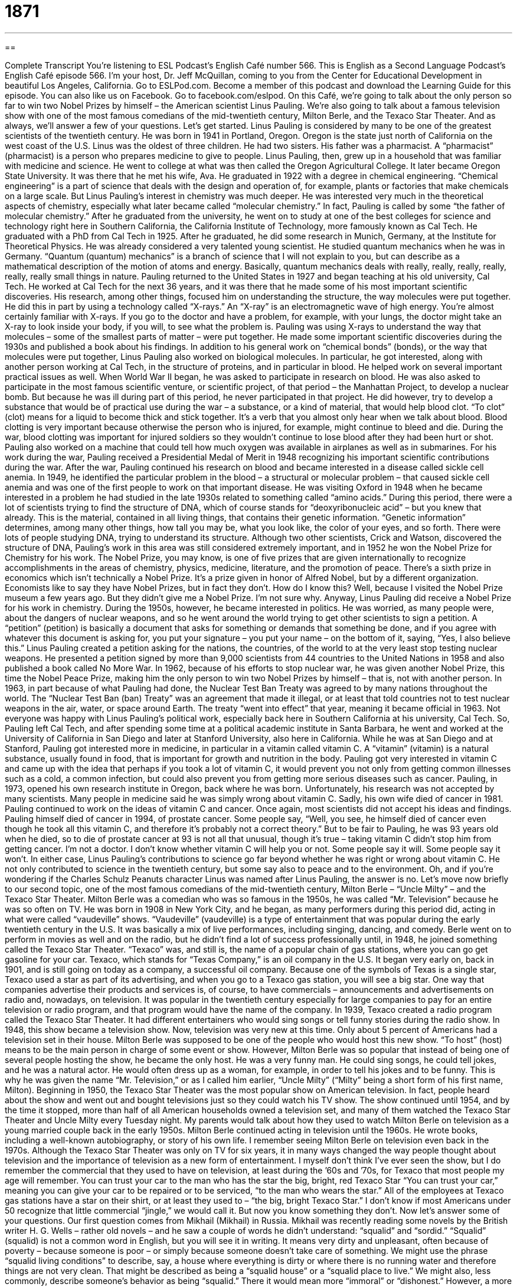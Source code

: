 = 1871
:toc: left
:toclevels: 3
:sectnums:
:stylesheet: ../../../myAdocCss.css

'''

== 

Complete Transcript
You’re listening to ESL Podcast’s English Café number 566.
This is English as a Second Language Podcast’s English Café episode 566. I’m your host, Dr. Jeff McQuillan, coming to you from the Center for Educational Development in beautiful Los Angeles, California.
Go to ESLPod.com. Become a member of this podcast and download the Learning Guide for this episode. You can also like us on Facebook. Go to facebook.com/eslpod.
On this Café, we’re going to talk about the only person so far to win two Nobel Prizes by himself – the American scientist Linus Pauling. We’re also going to talk about a famous television show with one of the most famous comedians of the mid-twentieth century, Milton Berle, and the Texaco Star Theater. And as always, we’ll answer a few of your questions. Let’s get started.
Linus Pauling is considered by many to be one of the greatest scientists of the twentieth century. He was born in 1941 in Portland, Oregon. Oregon is the state just north of California on the west coast of the U.S. Linus was the oldest of three children. He had two sisters. His father was a pharmacist. A “pharmacist” (pharmacist) is a person who prepares medicine to give to people. Linus Pauling, then, grew up in a household that was familiar with medicine and science.
He went to college at what was then called the Oregon Agricultural College. It later became Oregon State University. It was there that he met his wife, Ava. He graduated in 1922 with a degree in chemical engineering. “Chemical engineering” is a part of science that deals with the design and operation of, for example, plants or factories that make chemicals on a large scale.
But Linus Pauling’s interest in chemistry was much deeper. He was interested very much in the theoretical aspects of chemistry, especially what later became called “molecular chemistry.” In fact, Pauling is called by some “the father of molecular chemistry.” After he graduated from the university, he went on to study at one of the best colleges for science and technology right here in Southern California, the California Institute of Technology, more famously known as Cal Tech. He graduated with a PhD from Cal Tech in 1925.
After he graduated, he did some research in Munich, Germany, at the Institute for Theoretical Physics. He was already considered a very talented young scientist. He studied quantum mechanics when he was in Germany. “Quantum (quantum) mechanics” is a branch of science that I will not explain to you, but can describe as a mathematical description of the motion of atoms and energy. Basically, quantum mechanics deals with really, really, really, really, really, really small things in nature.
Pauling returned to the United States in 1927 and began teaching at his old university, Cal Tech. He worked at Cal Tech for the next 36 years, and it was there that he made some of his most important scientific discoveries. His research, among other things, focused him on understanding the structure, the way molecules were put together. He did this in part by using a technology called “X-rays.” An “X-ray” is an electromagnetic wave of high energy.
You’re almost certainly familiar with X-rays. If you go to the doctor and have a problem, for example, with your lungs, the doctor might take an X-ray to look inside your body, if you will, to see what the problem is. Pauling was using X-rays to understand the way that molecules – some of the smallest parts of matter – were put together. He made some important scientific discoveries during the 1930s and published a book about his findings.
In addition to his general work on “chemical bonds” (bonds), or the way that molecules were put together, Linus Pauling also worked on biological molecules. In particular, he got interested, along with another person working at Cal Tech, in the structure of proteins, and in particular in blood. He helped work on several important practical issues as well. When World War II began, he was asked to participate in research on blood.
He was also asked to participate in the most famous scientific venture, or scientific project, of that period – the Manhattan Project, to develop a nuclear bomb. But because he was ill during part of this period, he never participated in that project. He did however, try to develop a substance that would be of practical use during the war – a substance, or a kind of material, that would help blood clot.
“To clot” (clot) means for a liquid to become thick and stick together. It’s a verb that you almost only hear when we talk about blood. Blood clotting is very important because otherwise the person who is injured, for example, might continue to bleed and die. During the war, blood clotting was important for injured soldiers so they wouldn’t continue to lose blood after they had been hurt or shot.
Pauling also worked on a machine that could tell how much oxygen was available in airplanes as well as in submarines. For his work during the war, Pauling received a Presidential Medal of Merit in 1948 recognizing his important scientific contributions during the war. After the war, Pauling continued his research on blood and became interested in a disease called sickle cell anemia. In 1949, he identified the particular problem in the blood – a structural or molecular problem – that caused sickle cell anemia and was one of the first people to work on that important disease.
He was visiting Oxford in 1948 when he became interested in a problem he had studied in the late 1930s related to something called “amino acids.” During this period, there were a lot of scientists trying to find the structure of DNA, which of course stands for “deoxyribonucleic acid” – but you knew that already. This is the material, contained in all living things, that contains their genetic information.
“Genetic information” determines, among many other things, how tall you may be, what you look like, the color of your eyes, and so forth. There were lots of people studying DNA, trying to understand its structure. Although two other scientists, Crick and Watson, discovered the structure of DNA, Pauling’s work in this area was still considered extremely important, and in 1952 he won the Nobel Prize for Chemistry for his work.
The Nobel Prize, you may know, is one of five prizes that are given internationally to recognize accomplishments in the areas of chemistry, physics, medicine, literature, and the promotion of peace. There’s a sixth prize in economics which isn’t technically a Nobel Prize. It’s a prize given in honor of Alfred Nobel, but by a different organization. Economists like to say they have Nobel Prizes, but in fact they don’t. How do I know this? Well, because I visited the Nobel Prize museum a few years ago. But they didn’t give me a Nobel Prize. I’m not sure why.
Anyway, Linus Pauling did receive a Nobel Prize for his work in chemistry. During the 1950s, however, he became interested in politics. He was worried, as many people were, about the dangers of nuclear weapons, and so he went around the world trying to get other scientists to sign a petition. A “petition” (petition) is basically a document that asks for something or demands that something be done, and if you agree with whatever this document is asking for, you put your signature – you put your name – on the bottom of it, saying, “Yes, I also believe this.”
Linus Pauling created a petition asking for the nations, the countries, of the world to at the very least stop testing nuclear weapons. He presented a petition signed by more than 9,000 scientists from 44 countries to the United Nations in 1958 and also published a book called No More War. In 1962, because of his efforts to stop nuclear war, he was given another Nobel Prize, this time the Nobel Peace Prize, making him the only person to win two Nobel Prizes by himself – that is, not with another person.
In 1963, in part because of what Pauling had done, the Nuclear Test Ban Treaty was agreed to by many nations throughout the world. The “Nuclear Test Ban (ban) Treaty” was an agreement that made it illegal, or at least that told countries not to test nuclear weapons in the air, water, or space around Earth. The treaty “went into effect” that year, meaning it became official in 1963.
Not everyone was happy with Linus Pauling’s political work, especially back here in Southern California at his university, Cal Tech. So, Pauling left Cal Tech, and after spending some time at a political academic institute in Santa Barbara, he went and worked at the University of California in San Diego and later at Stanford University, also here in California.
While he was at San Diego and at Stanford, Pauling got interested more in medicine, in particular in a vitamin called vitamin C. A “vitamin” (vitamin) is a natural substance, usually found in food, that is important for growth and nutrition in the body. Pauling got very interested in vitamin C and came up with the idea that perhaps if you took a lot of vitamin C, it would prevent you not only from getting common illnesses such as a cold, a common infection, but could also prevent you from getting more serious diseases such as cancer.
Pauling, in 1973, opened his own research institute in Oregon, back where he was born. Unfortunately, his research was not accepted by many scientists. Many people in medicine said he was simply wrong about vitamin C. Sadly, his own wife died of cancer in 1981. Pauling continued to work on the ideas of vitamin C and cancer. Once again, most scientists did not accept his ideas and findings.
Pauling himself died of cancer in 1994, of prostate cancer. Some people say, “Well, you see, he himself died of cancer even though he took all this vitamin C, and therefore it’s probably not a correct theory.” But to be fair to Pauling, he was 93 years old when he died, so to die of prostate cancer at 93 is not all that unusual, though it’s true – taking vitamin C didn’t stop him from getting cancer. I’m not a doctor. I don’t know whether vitamin C will help you or not. Some people say it will. Some people say it won’t.
In either case, Linus Pauling’s contributions to science go far beyond whether he was right or wrong about vitamin C. He not only contributed to science in the twentieth century, but some say also to peace and to the environment. Oh, and if you’re wondering if the Charles Schulz Peanuts character Linus was named after Linus Pauling, the answer is no.
Let’s move now briefly to our second topic, one of the most famous comedians of the mid-twentieth century, Milton Berle – “Uncle Milty” – and the Texaco Star Theater.
Milton Berle was a comedian who was so famous in the 1950s, he was called “Mr. Television” because he was so often on TV. He was born in 1908 in New York City, and he began, as many performers during this period did, acting in what were called “vaudeville” shows. “Vaudeville” (vaudeville) is a type of entertainment that was popular during the early twentieth century in the U.S. It was basically a mix of live performances, including singing, dancing, and comedy.
Berle went on to perform in movies as well and on the radio, but he didn’t find a lot of success professionally until, in 1948, he joined something called the Texaco Star Theater. “Texaco” was, and still is, the name of a popular chain of gas stations, where you can go get gasoline for your car.
Texaco, which stands for “Texas Company,” is an oil company in the U.S. It began very early on, back in 1901, and is still going on today as a company, a successful oil company. Because one of the symbols of Texas is a single star, Texaco used a star as part of its advertising, and when you go to a Texaco gas station, you will see a big star.
One way that companies advertise their products and services is, of course, to have commercials – announcements and advertisements on radio and, nowadays, on television. It was popular in the twentieth century especially for large companies to pay for an entire television or radio program, and that program would have the name of the company. In 1939, Texaco created a radio program called the Texaco Star Theater. It had different entertainers who would sing songs or tell funny stories during the radio show.
In 1948, this show became a television show. Now, television was very new at this time. Only about 5 percent of Americans had a television set in their house. Milton Berle was supposed to be one of the people who would host this new show. “To host” (host) means to be the main person in charge of some event or show.
However, Milton Berle was so popular that instead of being one of several people hosting the show, he became the only host. He was a very funny man. He could sing songs, he could tell jokes, and he was a natural actor. He would often dress up as a woman, for example, in order to tell his jokes and to be funny. This is why he was given the name “Mr. Television,” or as I called him earlier, “Uncle Milty” (“Milty” being a short form of his first name, Milton).
Beginning in 1950, the Texaco Star Theater was the most popular show on American television. In fact, people heard about the show and went out and bought televisions just so they could watch his TV show. The show continued until 1954, and by the time it stopped, more than half of all American households owned a television set, and many of them watched the Texaco Star Theater and Uncle Milty every Tuesday night. My parents would talk about how they used to watch Milton Berle on television as a young married couple back in the early 1950s.
Milton Berle continued acting in television until the 1960s. He wrote books, including a well-known autobiography, or story of his own life. I remember seeing Milton Berle on television even back in the 1970s. Although the Texaco Star Theater was only on TV for six years, it in many ways changed the way people thought about television and the importance of television as a new form of entertainment. I myself don’t think I’ve ever seen the show, but I do remember the commercial that they used to have on television, at least during the ’60s and ’70s, for Texaco that most people my age will remember.
You can trust your car to the man who has the star
the big, bright, red Texaco Star
“You can trust your car,” meaning you can give your car to be repaired or to be serviced, “to the man who wears the star.” All of the employees at Texaco gas stations have a star on their shirt, or at least they used to – “the big, bright Texaco Star.” I don’t know if most Americans under 50 recognize that little commercial “jingle,” we would call it. But now you know something they don’t.
Now let’s answer some of your questions.
Our first question comes from Mikhail (Mikhail) in Russia. Mikhail was recently reading some novels by the British writer H. G. Wells – rather old novels – and he saw a couple of words he didn’t understand: “squalid” and “sordid.” “Squalid” (squalid) is not a common word in English, but you will see it in writing. It means very dirty and unpleasant, often because of poverty – because someone is poor – or simply because someone doesn’t take care of something.
We might use the phrase “squalid living conditions” to describe, say, a house where everything is dirty or where there is no running water and therefore things are not very clean. That might be described as being a “squalid house” or a “squalid place to live.” We might also, less commonly, describe someone’s behavior as being “squalid.” There it would mean more “immoral” or “dishonest.” However, a more likely adjective would be the other word that Mikhail mentioned when it comes to talking about behavior, and that is “sordid” (sordid).
To describe someone’s behavior or someone’s character as being “sordid” means this person is dishonest or bad, perhaps even doing things of a sexual nature that you don’t really want to hear about. You might talk about a man who has an affair with a woman as having a “sordid affair.” An “affair” (affair) is when a man or woman who is married has sexual relationships with another man or woman to whom they are not married. So that’s “squalid” and “sordid.”
Our next question comes from Piotr (Piotr) from Poland. The question has to do with two expressions or two phrases, “on my own” and “by myself.” Both of these expressions are quite similar. They can both mean without being helped by anyone else, or without the help of other people. “I’m going to do this on my own” means I’m going to do it without anyone helping me.
“I’m going to do this by myself” can mean the same thing – I’m going to do it without the aid or assistance of another person. It can also mean simply “alone.” “I am here on my own.” There is no one else with me. “I am here by myself.” I’m the only person in this room. You could say someone lives “on his own” – he lives without anyone else in the same house or apartment – or you could say, “He lives by himself.” There is no one else with him in that particular house or condominium or wherever it is he lives.
Some people use “on my own” in cases where you’re doing something without anyone helping you, but you might expect someone to help you – so, in situations where someone could help you but you decide not to ask anyone for help or allow anyone to help you. “I’m fixing my car on my own.” I’m not asking anyone’s permission. I’m not getting any help. I’m doing it because I want to do it without anyone helping me.
“By yourself” is often used when we are talking about a situation more than whether someone is helping you do something. “I am here by myself” – no one is with me. These are subtle differences that aren’t always observed in conversational English. I wouldn’t worry about them too much. Sometimes “by myself” or “on my own” could also mean “lonely,” especially “by myself.”
You may remember the song “All by myself. Don’t want to be all by myself, anymore.” That was a song from the 1970s, sung by the not-very-great singer Eric Kerman, whom none of you have heard of, I’m sure. I didn’t remember who sang the song. I had to look it up on the internet. But I do remember the song. It was quite popular back in 1975. Interesting story (well, maybe not that interesting), part of the music for the song is based on one of the works by Rachmaninoff, the Russian composer. The things you learn here on the English Café – am I right? All right.
Final question comes from Bruno from Brazil. Bruno from Brazil – we had Piotr from Poland and now we have a Bruno from Brazil. I mean how likely is that? We needed a question from Francois from France or, I don’t know, Sergio from Spain. Where are those questions, I ask? Anyway, Bruno from Brazil wants to know the meaning of “post-season competition.”
A “competition” is when two people try, or more than two people try, to win a certain prize. A competition is the process of trying to win a prize. If you go to a soccer game, what you guys would call “football” in most of the world, that is a competition. It’s a game. Two teams are trying to win the game. “Post-season” means “after a season.” The prefix “post” (post) means “after” something. “Season” refers to the regular period of time when, in this case, a sport is typically played.
So, to take the world’s greatest sport as an example, baseball, the regular season is roughly between the months of April and September, or rather from April to September. October is the “post-season.” What happens in the post-season? Well, you have games between the very best teams that competed or played during the regular season. So if there are, say, 30 teams, you may only have eight or 10 that play in the post-season competition to determine who is the very best team.
Most popular sports in the U.S. have a regular season and then post-season games. Football, baseball, basketball, hockey all have a regular season and post-season play. In baseball, there 162 regular season games for each team, and then only the best teams compete to become the champion of that year.
If you have a question or comment, if your name is George from Greece or Charlie from Chad, email us. Our email address is eslpod@eslpod.com.
From Los Angeles, California, I’m Jeff McQuillan. Thank you for listening. Come back and listen to us again right here on the English Café.
ESL Podcast’s English Café is written and produced by Dr. Jeff McQuillan and Dr. Lucy Tse. This podcast is copyright 2016 by the Center for Educational Development.
Glossary
chemical engineering – the branch of engineering that deals with the design and operation of chemical plants, a type of factory where chemicals are made on a large scale
* When they built the new plant, the company hired experts in chemical engineering to oversee the project.
quantum mechanics – the branch of science that deals with the mathematical description of motion and interaction of atoms and energy, trying to understand what makes up the smallest things in nature and how they work
* Students interested in understanding waves of light must study quantum mechanics.
x-ray – an electromagnetic wave of high energy that is able to pass through many materials that light cannot pass through
* This machine uses x-rays to help doctors look at broken bones under the skin’s surface.
substance – a kind of matter; a type of material
* Honey is a sticky substance that is made naturally by bees.
to clot – for liquid to become thick and to stick together in a ball, especially blood
* After getting a cut, it’s important to apply firm pressure on the injury to stop the bleeding.
nuclear bomb – an explosive device that uses the chemical reaction within the nucleus of an atom to generate the explosion
* This new treaty attempts to reduce the number of nuclear bombs that each nation possesses.
DNA – deoxyribonucleic acid; the material contained in all living things that carries their genetic information
* Both of her parents have blue eyes, so she knew it was in her DNA to also have blue eyes.
petition – a formal written request to an authority, usually signed by many people, asking for a particular action or outcome
* Students were concerned about the number of crimes on campus and presented a petition to the university president to increase security.
to go into effect – to be required by law or regulation and to start to be followed or obeyed
* The street is closed for repairs on Monday, so the no-parking rule goes into effect Sunday at midnight.
vitamin – a mixture of natural substances usually found in foods that is important for growth and nutrition
* Many people take vitamin pills every day so they can stay healthy, especially if they don’t typically eat nutritious meals.
vaudeville – a type of entertainment that features a mix of performances such as singing, dancing, and comedy, popular in the early 20th century
* A number of popular actors in the early 1900s got their start in vaudeville, touring the country performing.
to host – to be the main person in charge during an event or show, starting and ending the event and introducing others
* Carmine will host the talent show because he’s very organized and is a good speaker.
squalid – very dirty and unpleasant, especially because of poverty or lack of care
* Giovanni’s parents were shocked to see college students living in such squalid conditions.
sordid – very bad or dishonest; describing a person’s character or actions that are not honest or moral
* Tabloid newspapers are full of sordid stories about cheating spouses and lying politicians.
on (one’s) own – without being helped by anyone or anything; without anyone or anything else
* I figured out how to fix my car engine on my own without any help from a mechanic.
by (oneself) – with nobody else; alone; without any help from other people
* Julian went to see the movie by himself when his friends said they couldn’t go with him.
postseason competition – the series of many games played after the regular season of a particular type of sport that determines which among the top performing participants should win a championship or the ultimate prize
* Sixteen teams play in postseason competition to determine each year’s champion.
What Insiders Know
Six Flags Over Texas
Six Flags Over Texas is a popular “theme park” (amusement park; a large area that people visit to go on rides and enjoy other types of entertainment) near Dallas, Texas. Six Flags is now a “chain” (many related businesses) of theme parks throughout North America, but the first one was Six Flags Over Texas, which was opened in 1961.
The name refers to the flags of the six nations that have “governed” (had governments in charge of) Texas: Spain, France, Mexico, the Republic of Texas, the United States of America, and the Confederate States of America. The six flags appeared in the original “logo” (a small image representing a company), and the original park had six “sections,” one “corresponding to” (matching with) each of the flags. Today, there are additional park sections, but the original six are still there.
For example, the areas for Mexico and Spain have rides with names in Spanish. The Texas area of the park “emphasizes” (gives importance to) “rodeos” (shows and contests of cowboy skills), “saloons” (old-fashioned Western bars), and foods like hot dogs and “corn dogs” (hot dogs covered in a corn-based batter, fried, and served on a stick).
The area of the park representing the “Confederacy” (the southern part of the United States that fought in the Civil War) is now referred to as the Old South and used to have “reenactments” (acting out what happened in the past) of the American Civil War, fought between the northern and southern states between 1861 and 1865.